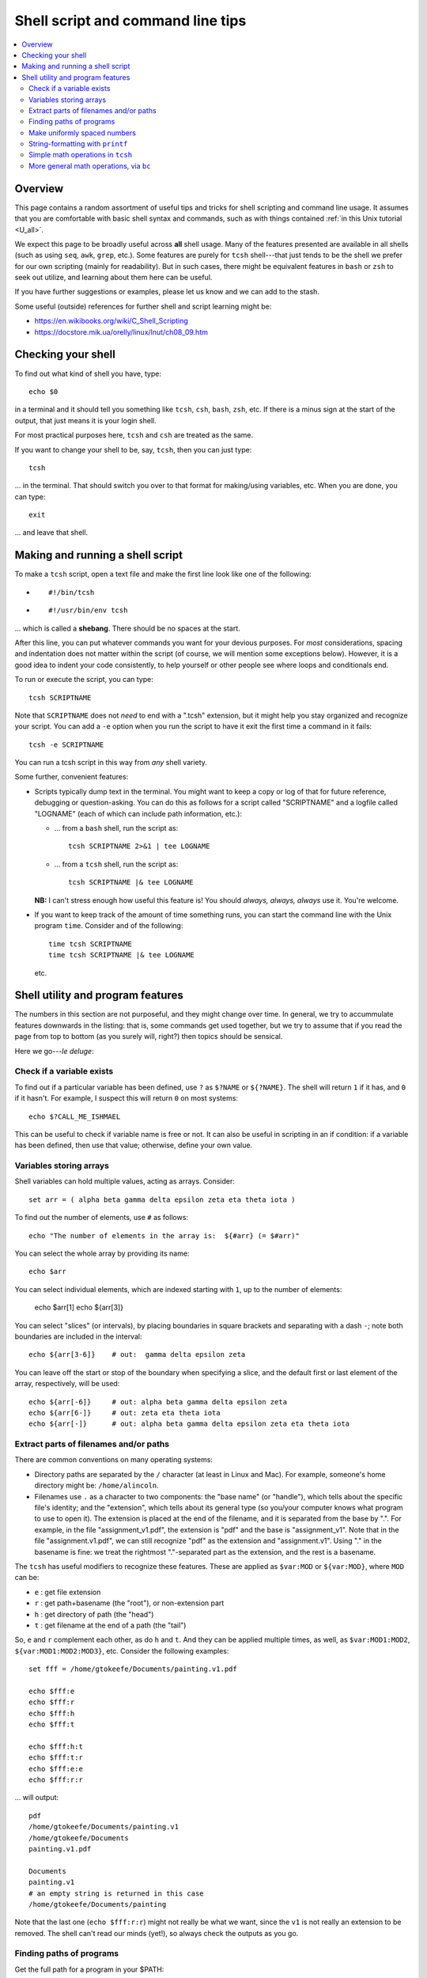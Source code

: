 .. _edu_shell_script:


**************************************
**Shell script and command line tips**
**************************************

.. highlight:: tcsh

.. contents:: :local:


Overview
========

This page contains a random assortment of useful tips and tricks for
shell scripting and command line usage.  It assumes that you are
comfortable with basic shell syntax and commands, such as with things
contained :ref:`in this Unix tutorial <U_all>`.

We expect this page to be broadly useful across **all** shell
usage. Many of the features presented are available in all shells
(such as using ``seq``, ``awk``, ``grep``, etc.).  Some features are
purely for ``tcsh`` shell---that just tends to be the shell we prefer
for our own scripting (mainly for readability).  But in such cases,
there might be equivalent features in ``bash`` or ``zsh`` to seek out
utilize, and learning about them here can be useful.  

If you have further suggestions or examples, please let us know and we
can add to the stash.

Some useful (outside) references for further shell and script learning
might be:

* `<https://en.wikibooks.org/wiki/C_Shell_Scripting>`_

* `<https://docstore.mik.ua/orelly/linux/lnut/ch08_09.htm>`_


Checking your shell
====================

To find out what kind of shell you have, type::

  echo $0

in a terminal and it should tell you something like ``tcsh``, ``csh``,
``bash``, ``zsh``, etc.  If there is a minus sign at the start of the
output, that just means it is your login shell.  

For most practical purposes here, ``tcsh`` and ``csh`` are treated as
the same.

If you want to change your shell to be, say, ``tcsh``, then you can
just type::

  tcsh

\.\.\. in the terminal.  That should switch you over to that format
for making/using variables, etc.  When you are done, you can type::

  exit

\.\.\. and leave that shell.

Making and running a shell script
==================================

To make a ``tcsh`` script, open a text file and make the first line
look like one of the following:

* ::

    #!/bin/tcsh

* ::

    #!/usr/bin/env tcsh

\.\.\. which is called a **shebang**.  There should be no spaces at
the start.  

After this line, you can put whatever commands you want for your
devious purposes.  For *most* considerations, spacing and indentation
does not matter within the script (of course, we will mention some
exceptions below).  However, it is a good idea to indent your code
consistently, to help yourself or other people see where loops and
conditionals end.  

To run or execute the script, you can type::

  tcsh SCRIPTNAME

Note that ``SCRIPTNAME`` does not *need* to end with a ".tcsh"
extension, but it might help you stay organized and recognize your
script.  You can add a ``-e`` option when you run the script to have
it exit the first time a command in it fails::

  tcsh -e SCRIPTNAME

You can run a tcsh script in this way from *any* shell variety. 

Some further, convenient features:

* Scripts typically dump text in the terminal.  You might want to keep
  a copy or log of that for future reference, debugging or
  question-asking. You can do this as follows for a script called
  "SCRIPTNAME" and a logfile called "LOGNAME" (each of which can
  include path information, etc.):

  * \.\.\. from a ``bash`` shell, run the script as::

      tcsh SCRIPTNAME 2>&1 | tee LOGNAME

  * \.\.\. from a ``tcsh`` shell, run the script as::

      tcsh SCRIPTNAME |& tee LOGNAME

  **NB:** I can't stress enough how useful this feature is! You should
  *always, always, always* use it.  You're welcome.

* If you want to keep track of the amount of time something runs, you
  can start the command line with the Unix program ``time``.
  Consider and of the following::

    time tcsh SCRIPTNAME
    time tcsh SCRIPTNAME |& tee LOGNAME

  etc.


Shell utility and program features
==================================

The numbers in this section are not purposeful, and they might change
over time.  In general, we try to accummulate features downwards in
the listing: that is, some commands get used together, but we try to
assume that if you read the page from top to bottom (as you surely
will, right?) then topics should be sensical.

Here we go---*le deluge*:

Check if a variable exists
----------------------------

To find out if a particular variable has been defined, use ``?`` as
``$?NAME`` or ``${?NAME}``.  The shell will return ``1`` if it has,
and ``0`` if it hasn't.  For example, I suspect this will return
``0`` on most systems::

   echo $?CALL_ME_ISHMAEL
   
This can be useful to check if variable name is free or not.  It
can also be useful in scripting in an if condition: if a variable
has been defined, then use that value; otherwise, define your own
value.

Variables storing arrays
--------------------------

Shell variables can hold multiple values, acting as arrays.
Consider::

  set arr = ( alpha beta gamma delta epsilon zeta eta theta iota )

To find out the number of elements, use ``#`` as follows::

  echo "The number of elements in the array is:  ${#arr} (= $#arr)"

You can select the whole array by providing its name::

  echo $arr

You can select individual elements, which are indexed starting with
``1``, up to the number of elements:

  echo $arr[1]
  echo ${arr[3]}

You can select "slices" (or intervals), by placing boundaries in
square brackets and separating with a dash ``-``; note both
boundaries are included in the interval::

  echo ${arr[3-6]}    # out:  gamma delta epsilon zeta

You can leave off the start or stop of the boundary when specifying
a slice, and the default first or last element of the array,
respectively, will be used::

  echo ${arr[-6]}     # out: alpha beta gamma delta epsilon zeta
  echo ${arr[6-]}     # out: zeta eta theta iota
  echo ${arr[-]}      # out: alpha beta gamma delta epsilon zeta eta theta iota

Extract parts of filenames and/or paths
----------------------------------------

There are common conventions on many operating systems: 

* Directory paths are separated by the ``/`` character (at least in
  Linux and Mac).  For example, someone's home directory might be:
  ``/home/alincoln``.

* Filenames use ``.`` as a character to two components: the "base
  name" (or "handle"), which tells about the specific file's
  identity; and the "extension", which tells about its general type
  (so you/your computer knows what program to use to open it).  The
  extension is placed at the end of the filename, and it is
  separated from the base by ".".  For example, in the file
  "assignment_v1.pdf", the extension is "pdf" and the base is
  "assignment_v1".  Note that in the file "assignment.v1.pdf", we
  can still recognize "pdf" as the extension and "assignment.v1".
  Using "." in the basename is fine: we treat the rightmost
  "."-separated part as the extension, and the rest is a basename.

The ``tcsh`` has useful modifiers to recognize these
features. These are applied as ``$var:MOD`` or ``${var:MOD}``,
where ``MOD`` can be:

* ``e`` : get file extension

* ``r`` : get path+basename (the "root"), or non-extension part

* ``h`` : get directory of path (the "head")

* ``t`` : get filename at the end of a path (the "tail")

So, ``e`` and ``r`` complement each other, as do ``h`` and ``t``.
And they can be applied multiple times, as well, as
``$var:MOD1:MOD2``, ``${var:MOD1:MOD2:MOD3}``, etc.  Consider the
following examples::

  set fff = /home/gtokeefe/Documents/painting.v1.pdf

  echo $fff:e    
  echo $fff:r
  echo $fff:h
  echo $fff:t

  echo $fff:h:t
  echo $fff:t:r
  echo $fff:e:e
  echo $fff:r:r

\.\.\. will output::

  pdf
  /home/gtokeefe/Documents/painting.v1
  /home/gtokeefe/Documents
  painting.v1.pdf

  Documents
  painting.v1
  # an empty string is returned in this case
  /home/gtokeefe/Documents/painting

Note that the last one (``echo $fff:r:r``) might not really be what
we want, since the ``v1`` is not really an extension to be
removed. The shell can't read our minds (yet!), so always check the
outputs as you go. 


Finding paths of programs
---------------------------  

Get the full path for a program in your $PATH::

    which PROGRAM

You could store this in a variable with::

    set var = `which PROGRAM`

This could be useful if you want to get the directory location of a
program. Say you want the file containing your AFNI binaries: first
by finding the ``afni`` program, and then selecting the directory
containing it::

     set loc_afni = `which afni`
     set loc_abin = ${loc_afni:h}
     echo ${loc_afni}                # ex out: /home/mgandhi/abin/afni
     echo ${loc_abin}                # ex out: /home/mgandhi/abin


Make uniformly spaced numbers
--------------------------------

Generate uniformly-spaced numbers with the ``seq`` command.  This
program requires either 1, 2 or 3 arguments after.  

Here are examples of each, where we name each argument by how it
will be interpreted, and describe its output (though there are no
commas in the actual output, just a list of numbers)::

  seq STOP               # out: 1, 2, 3, ..., STOP
  seq START STOP         # out: START, START+1, START+2, ..., STOP
  set START STEP STOP    # out: START, START+1*STEP, START+2*STEP, ..., STOP

Note that the default ``START`` is 1, and ``STOP`` is included in
the interval (unlike, say, typical Python syntax of boundaries).
The ``STEP`` can be negative. 

Examples::

  seq 5               # out: 1 2 3 4 5
  seq -3 3            # out: -3 -2 -1 0 1 2 3
  seq 4 2 11          # out: 4 6 8 10
  seq 11 -3 -2        # out: 11 8 5 2 -1

Outputs can also be stored as an array in a shell variable::

  set var = `seq 4 2 11`

It can be useful to make a counter or iterator in a loop::

  foreach ii ( `seq 10` )
      echo "++ The counter is:  ${ii}"
  end

This can also combine usefully with arrays and using ``#`` to get
the number of elements in it.  Consider::

  set aaa = ( omega psi chi phi upsilon tau )

  foreach ii ( `seq ${#aaa}` )
      echo "++ The [$ii]th value is:  ${aaa[$ii]}"
  end


String-formatting with ``printf``
----------------------------------

The string formatting syntax is quite to that of C programs in
print statements (of which Python borrows most for its own
str.format() method).  You print a string, ``printf "...."``, and
for each value you want to insert into a string, you a percent
symbol and then a descriptor of the type:

* "%d" : integer-valued numbers

* "%f" : floating point numbers

* "%g" : scientific notation (``1.23e+15``, ``4.56e-12``, etc.)

* "%G" : scientific notation (``1.23E+15``, ``4.56E-12``, etc.)

* "%s" : strings

After listing your string with spaces created for values, you
specify the values to be inserted in the same order.  So, consider
the following::

  printf "%d %f %s" 10 100.1 banana   # out: 10 100.100000 banana


You can control lots of features for each entry.  We demonstrate
some of these for the "float" type, but relevant features apply to
all other types::

  printf "%10f" 15.1     # (all) make 10 empty spaces, and put the value inside
  printf "%-10f" 15.1    # (all) as above, and left justify the value inside
  printf "%-10.3f" 15.1  # (fl) as above, and specify 3 decimal places
  printf "%10.5d" 15     # (int) make 10 empty spaces, zeropad the number to 5 spaces, and put the value inside

Note that ``printf`` does *not* put a newline character ``\n`` at
the end of a line (``echo`` does), so you would have to do that
yourself::

  printf " %.5d %10.6f %-10s\n" 3 -21 banana 

\.\.\. which outputs::

  00003 -21.000000 banana

Consider the following example of generating zeropadded numbers,
for a filename::

  foreach ii ( `seq 10` )
     set jj    = `printf "%.3d" ${ii}`
     set fname = name_${jj}.txt
     printf "++ The [%3d ]th filename is:  %s\n" ${ii} ${fname}
  end


Simple math operations in ``tcsh``
--------------------------------------

You can do simple math operations like adding, subtracting,
multiplying and dividing integers with the ``@``
functionality. Consider::

  @  aa = 10 + 5
  @  bb = 10 - 5
  @  cc = 10 * 5
  @  dd = 10 / 5
  @  ee = 10 / 3

\.\.\. and echoing the outputs produces::

  15
  5
  50 
  2 
  3

Note how these are *only* integer operations---note what happens in
the case of ``$ee`` (no remainder).  This can also be useful for
incrementing in place::

  set vv = 1
  @   vv+= 1 
  echo $vv

\.\.\. which outputs 2.  One can also ``-=``, ``*=`` and ``/=``. 

This is useful, for example counting things in a loop::

  set count = 0

  set letters = ( a b c d e d A s a w e v s d c e w Q a )

  foreach ll ( ${letters} )
      if ( "${ll}" == "a" ) then
          @ count+= 1
      endif
  end

  echo "++ I found ${count} instances of 'a' in this set."

But for more complicated expressions or those involving decimals
(floating point numbers), we need something different---see the ``bc``
operation, below.

   
More general math operations, via ``bc`` 
--------------------------------------------------

*Go, Eagles!*

This program allows you to write an expression with some pretty
general functionality, and have it evaluated as a calculator (that
is what the "c" in ``bc`` stands for) would.  The general syntax we
will use this is: ``echo "MATH EXPRESSION" | bc``.  By default, the
expressions will be considered to be integer-based, but we can
specify a "scale" for the number of decimals to output. Consider
the following::

  echo "10 + 15" | bc    
  echo "10 / 15" | bc    
  echo "10. / 15" | bc    
  echo "scale = 5; 10. / 15" | bc    

\.\.\. which outputs::

  25
  0
  0
  .66666

Note how even using decimals did nothing, without the scale being
set.  Note also how the scale *truncates* the output, not
*rounding* it: we would expect the last value to be ``.66667``,
typically.

You can save the output directly by using the fun backticks:

  set output1 = `echo "10. / 15" | bc`
  set output2 = `echo "scale = 5; 10. / 15" | bc`

etc.

There are lots of operators that can be included in the expression.
You can also use parentheses to control order of operations,
following usual math rules.  You can use variables inside the
expression. Some examples::

  set  mm = 18
  echo "5 % 3" | bc                     # calc remainder; out:  2
  echo "${mm} % 3" | bc                 # calc remainder; out:  0
  echo "2^5" | bc                       # calc power; out: 32
  echo "scale = 4 ; (3.14^5) + 2" | bc  # calc power; out: 307.2447
  echo "scale = 3 ; sqrt( 35 )" | bc    # calc sq root; out: 5.916

You can also have comparative expressions, checking for equality
``==``, inequality ``!=``, greater than ``>``, less than or equal
``<=``, etc.  (Though note that checking for strict inequality of
floating point numbers is not advised!)  Boolean operators can be
used, as well: or ``||``, and ``&&``, not ``!``.  If a logical
expression evaluates to True, the output is 1; False outputs to 0.
Consider these examples::

   set val = 100

   echo "50 < ${val}" | bc
   echo "50 < ${val} && ${val} < 200" | bc
   echo "10^2 == ${val}" | bc
   echo "! $val % 7 || ! $val % 3" | bc

\.\.\. outputs::

   1     # 50 is less than 100
   1     # 50 is less than 100 AND 100 is less than 200
   1     # 10-squared is equal to 100
   0     # it is not true that: either 7 or 3 is a factor of 100

See the help ``man bc`` for more information.
